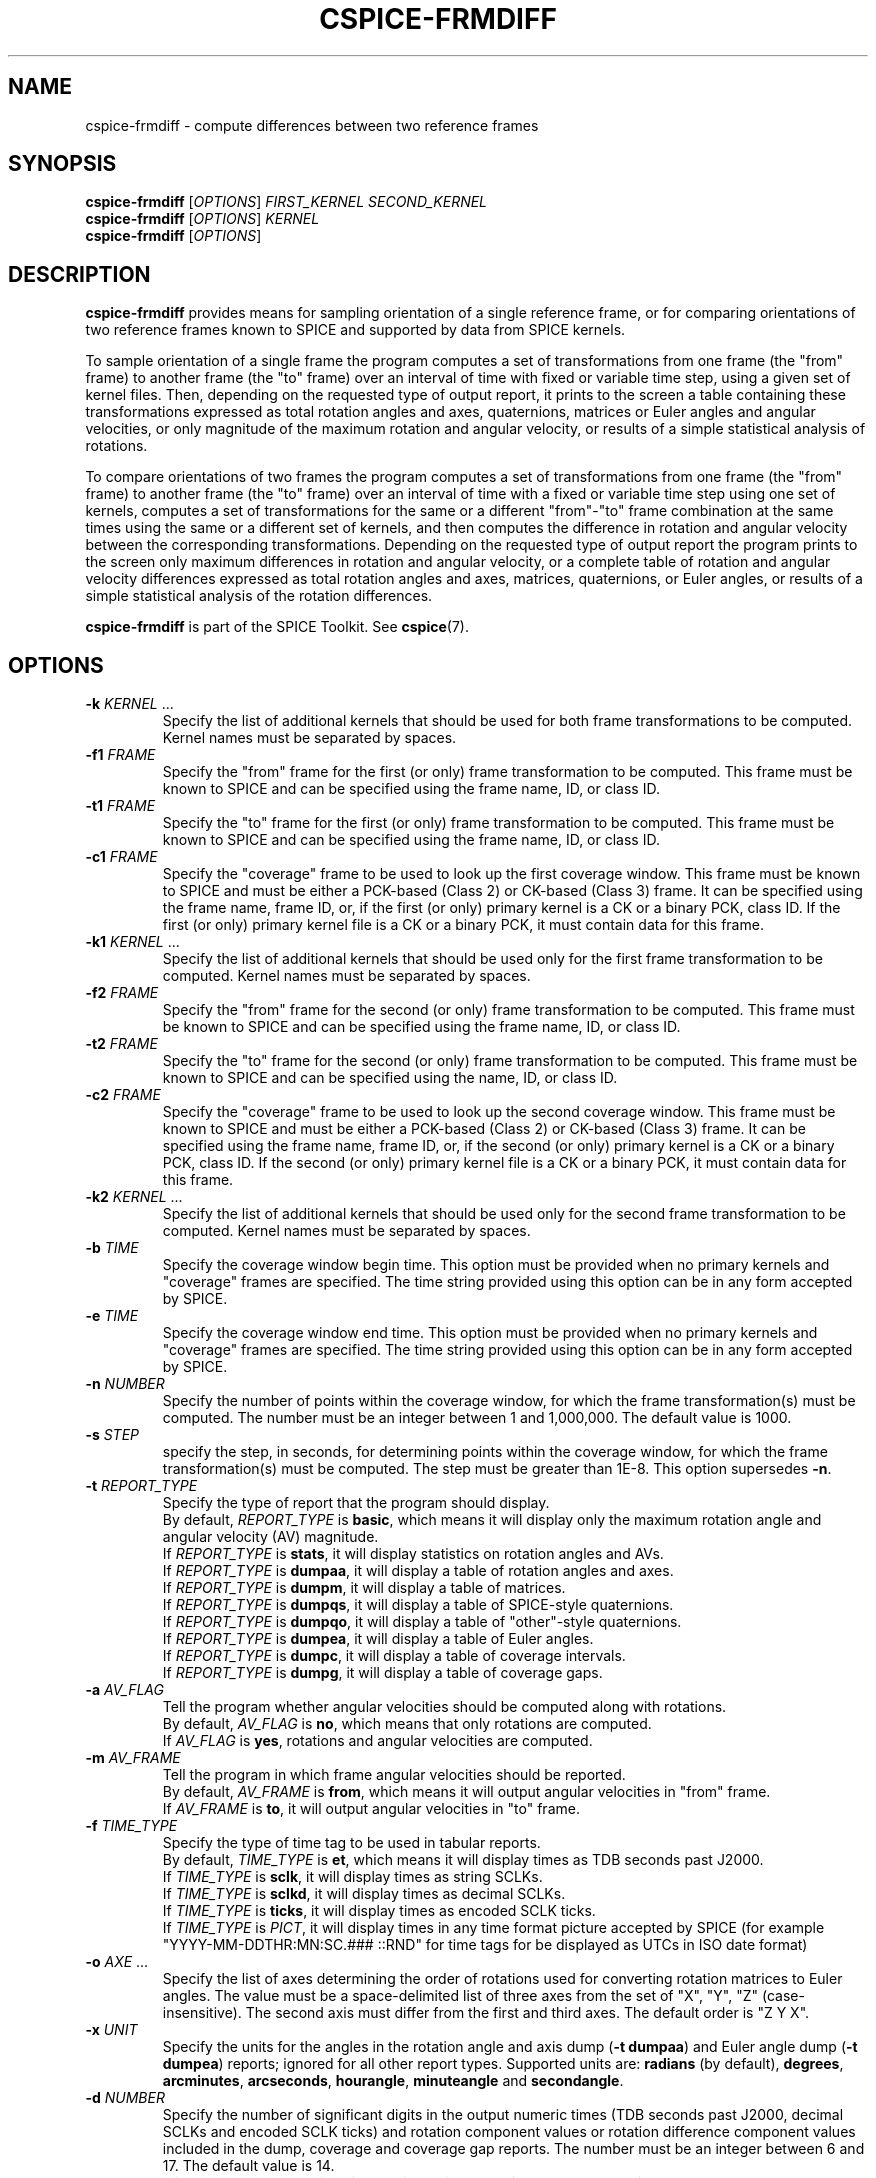 .TH CSPICE-FRMDIFF 1
.SH NAME
cspice-frmdiff \- compute differences between two reference frames
.SH SYNOPSIS
\fBcspice-frmdiff\fR [\fIOPTIONS\fR] \fIFIRST_KERNEL\fR \fISECOND_KERNEL\fR
.br
\fBcspice-frmdiff\fR [\fIOPTIONS\fR] \fIKERNEL\fR
.br
\fBcspice-frmdiff\fR [\fIOPTIONS\fR]

.SH DESCRIPTION
.B cspice-frmdiff
provides means for sampling orientation of a single reference frame, or for comparing orientations of two reference frames known to SPICE and supported by data from SPICE kernels.
.PP
To sample orientation of a single frame the program computes a set of transformations from one frame (the "from" frame) to another frame (the "to" frame) over an interval of time with fixed or variable time step, using a given set of kernel files. Then, depending on the requested type of output report, it prints to the screen a table containing these transformations expressed as total rotation angles and axes, quaternions, matrices or Euler angles and angular velocities, or only magnitude of the maximum rotation and angular velocity, or results of a simple statistical analysis of rotations.
.PP
To compare orientations of two frames the program computes a set of transformations from one frame (the "from" frame) to another frame (the "to" frame) over an interval of time with a fixed or variable time step using one set of kernels, computes a set of transformations for the same or a different "from"-"to" frame combination at the same times using the same or a different set of kernels, and then computes the difference in rotation and angular velocity between the corresponding transformations. Depending on the requested type of output report the program prints to the screen only maximum differences in rotation and angular velocity, or a complete table of rotation and angular velocity differences expressed as total rotation angles and axes, matrices, quaternions, or Euler angles, or results of a simple statistical analysis of the rotation differences.
.PP
.B cspice-frmdiff
is part of the SPICE Toolkit. See \fBcspice\fR(7).

.SH OPTIONS
.TP
\fB\-k\fR \fIKERNEL\fR ...
Specify the list of additional kernels that should be used for both frame transformations to be computed.
Kernel names must be separated by spaces.
.TP
\fB\-f1\fR \fIFRAME\fR
Specify the "from" frame for the first (or only) frame transformation to be computed. This frame must be known to SPICE and can be specified using the frame name, ID, or class ID.
.TP
\fB\-t1\fR \fIFRAME\fR
Specify the "to" frame for the first (or only) frame transformation to be computed. This frame must be known to SPICE and can be specified using the frame name, ID, or class ID.
.TP
\fB\-c1\fR \fIFRAME\fR
Specify the "coverage" frame to be used to look up the first coverage window. This frame must be known to SPICE and must be either a PCK-based (Class 2) or CK-based (Class 3) frame. It can be specified using the frame name, frame ID, or, if the first (or only) primary kernel is a CK or a binary PCK, class ID. If the first (or only) primary kernel file is a CK or a binary PCK, it must contain data for this frame.
.TP
\fB\-k1\fR \fIKERNEL\fR ...
Specify the list of additional kernels that should be used only for the first frame transformation to be computed. Kernel names must be separated by spaces.
.TP
\fB\-f2\fR \fIFRAME\fR
Specify the "from" frame for the second (or only) frame transformation to be  computed. This frame must be known to SPICE and can be specified using the frame name, ID, or class ID.
.TP
\fB\-t2\fR \fIFRAME\fR
Specify the "to" frame for the second (or only) frame transformation to be computed. This frame must be known to SPICE and can be specified using the name, ID, or class ID.
.TP
\fB\-c2\fR \fIFRAME\fR
Specify the "coverage" frame to be used to look up the second coverage window. This frame must be known to SPICE and must be either a PCK-based (Class 2) or CK-based (Class 3) frame. It can be specified using the frame name, frame ID, or, if the second (or only) primary kernel is a CK or a binary PCK, class ID. If the second (or only) primary kernel file is a CK or a binary PCK, it must contain data for this frame.
.TP
\fB\-k2\fR \fIKERNEL\fR ...
Specify the list of additional kernels that should be used only for the second frame transformation to be computed. Kernel names must be separated by spaces.
.TP
\fB\-b\fR \fITIME\fR
Specify the coverage window begin time. This option must be provided when no primary kernels and "coverage" frames are specified. The time string provided using this option can be in any form accepted by SPICE.
.TP
\fB\-e\fR \fITIME\fR
Specify the coverage window end time. This option must be provided when no primary kernels and "coverage" frames are specified. The time string provided using this option can be in any form accepted by SPICE.
.TP
\fB\-n\fR \fINUMBER\fR
Specify the number of points within the coverage window, for which the frame transformation(s) must be computed. The number must be an integer between 1 and 1,000,000. The default value is 1000.
.TP
\fB\-s\fR \fISTEP\fR
specify the step, in seconds, for determining points within the coverage window, for which the frame transformation(s) must be computed. The step must be greater than 1E-8.
This option supersedes \fB\-n\fR.
.TP
\fB\-t\fR \fIREPORT_TYPE\fR
Specify the type of report that the program should display.
.br
By default, \fIREPORT_TYPE\fR is \fBbasic\fR, which means it will display only the maximum rotation angle and angular velocity (AV) magnitude.
.br
If \fIREPORT_TYPE\fR is \fBstats\fR, it will display statistics on rotation angles and AVs.
.br
If \fIREPORT_TYPE\fR is \fBdumpaa\fR, it will display a table of rotation angles and axes.
.br
If \fIREPORT_TYPE\fR is \fBdumpm\fR, it will display a table of matrices.
.br
If \fIREPORT_TYPE\fR is \fBdumpqs\fR, it will display a table of SPICE-style quaternions.
.br
If \fIREPORT_TYPE\fR is \fBdumpqo\fR, it will display a table of "other"-style quaternions.
.br
If \fIREPORT_TYPE\fR is \fBdumpea\fR, it will display a table of Euler angles.
.br
If \fIREPORT_TYPE\fR is \fBdumpc\fR, it will display a table of coverage intervals.
.br
If \fIREPORT_TYPE\fR is \fBdumpg\fR, it will display a table of coverage gaps.
.TP
\fB\-a\fR \fIAV_FLAG\fR
Tell the program whether angular velocities should be computed along with rotations.
.br
By default, \fIAV_FLAG\fR is \fBno\fR, which means that only rotations are computed.
.br
If \fIAV_FLAG\fR is \fByes\fR, rotations and angular velocities are computed.
.TP
\fB\-m\fR \fIAV_FRAME\fR
Tell the program in which frame angular velocities should be reported.
.br
By default, \fIAV_FRAME\fR is \fBfrom\fR, which means it will output angular velocities in "from" frame.
.br
If \fIAV_FRAME\fR is \fBto\fR, it will output angular velocities in "to" frame.
.TP
\fB\-f\fR \fITIME_TYPE\fR
Specify the type of time tag to be used in tabular reports.
.br
By default, \fITIME_TYPE\fR is \fBet\fR, which means it will display times as TDB seconds past J2000.
.br
If \fITIME_TYPE\fR is \fBsclk\fR, it will display times as string SCLKs.
.br
If \fITIME_TYPE\fR is \fBsclkd\fR, it will display times as decimal SCLKs.
.br
If \fITIME_TYPE\fR is \fBticks\fR, it will display times as encoded SCLK ticks.
.br
If \fITIME_TYPE\fR is \fIPICT\fR, it will display times in any time format picture accepted by SPICE (for example "YYYY-MM-DDTHR:MN:SC.### ::RND" for time tags for be displayed as UTCs in ISO date format)
.TP
\fB\-o\fR \fIAXE\fR ...
Specify the list of axes determining the order of rotations used for converting rotation matrices to Euler angles. The value must be a space-delimited list of three axes from the set of "X", "Y", "Z" (case-insensitive). The second axis must differ from the first and third axes. The default order is "Z Y X".
.TP
\fB\-x\fR \fIUNIT\fR
Specify the units for the angles in the rotation angle and axis dump (\fB\-t dumpaa\fR) and Euler angle dump (\fB\-t dumpea\fR) reports; ignored for all other report types. Supported units are: \fBradians\fR (by default), \fBdegrees\fR, \fBarcminutes\fR, \fBarcseconds\fR, \fBhourangle\fR, \fBminuteangle\fR and \fBsecondangle\fR.
.TP
\fB\-d\fR \fINUMBER\fR
Specify the number of significant digits in the output numeric times (TDB seconds past J2000, decimal SCLKs and encoded SCLK ticks) and rotation component values or rotation difference component values included in the dump, coverage and coverage gap reports. The number must be an integer between 6 and 17. The default value is 14.
.TP
\fB\-v\fR
Display only the version line. This option overrides all other options.
.TP
\fB\-u\fR
Display the usage message. This option overrides all other options except \fB\-v\fR.
.TP
\fB\-h\fR
Display a brief help message. This option overrides all other options except \fB\-v\fR and \fB\-u\fR.

.SH SEE ALSO
.BR cspice (7).

.SH AUTHOR
This manual page was written by Rock Storm <rockstorm@gmx.com> based on the official SPICE documentation. See http://naif.jpl.nasa.gov/pub/naif/toolkit_docs/C/index.html for more information.
